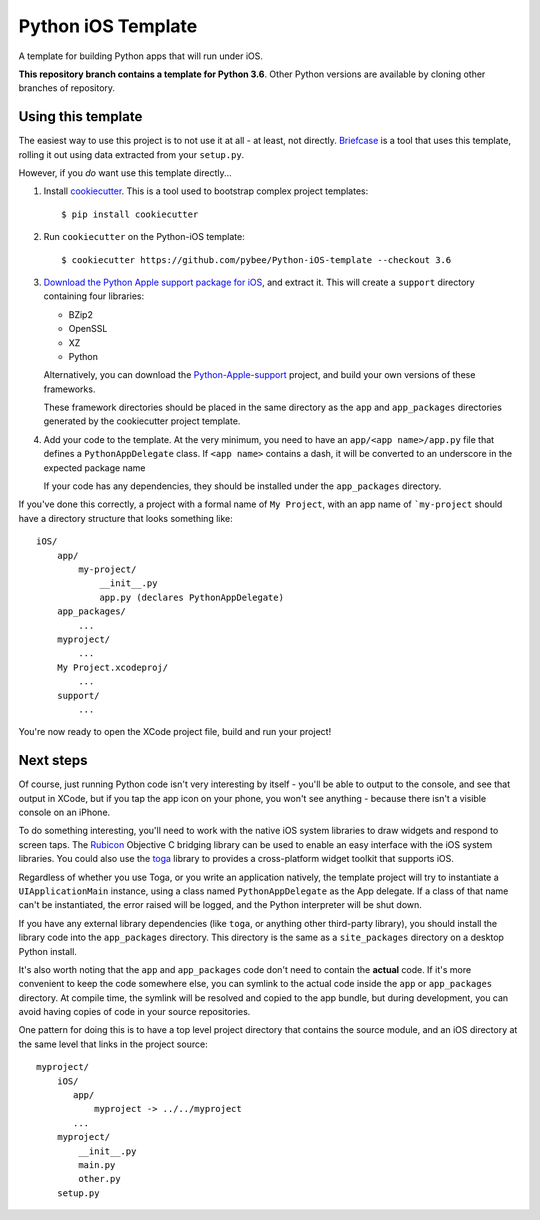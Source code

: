 Python iOS Template
===================

A template for building Python apps that will run under iOS.

**This repository branch contains a template for Python 3.6**.
Other Python versions are available by cloning other branches of repository.

Using this template
-------------------

The easiest way to use this project is to not use it at all - at least,
not directly. `Briefcase <https://github.com/pybee/briefcase/>`__ is a
tool that uses this template, rolling it out using data extracted from
your ``setup.py``.

However, if you *do* want use this template directly...

1. Install `cookiecutter`_. This is a tool used to bootstrap complex project
   templates::

    $ pip install cookiecutter

2. Run ``cookiecutter`` on the Python-iOS template::

    $ cookiecutter https://github.com/pybee/Python-iOS-template --checkout 3.6

3. `Download the Python Apple support package for iOS`_, and extract it. This
   will create a ``support`` directory containing four libraries:

   * BZip2

   * OpenSSL

   * XZ

   * Python

   Alternatively, you can download the `Python-Apple-support`_ project, and
   build your own versions of these frameworks.

   These framework directories should be placed in the same directory as
   the ``app`` and ``app_packages`` directories generated by the cookiecutter
   project template.

4. Add your code to the template. At the very minimum, you need to have an
   ``app/<app name>/app.py`` file that defines a ``PythonAppDelegate`` class.
   If ``<app name>`` contains a dash, it will be
   converted to an underscore in the expected package name

   If your code has any dependencies, they should be installed under the
   ``app_packages`` directory.


If you've done this correctly, a project with a formal name of ``My Project``,
with an app name of ```my-project`` should have a directory structure that
looks something like::

    iOS/
        app/
            my-project/
                __init__.py
                app.py (declares PythonAppDelegate)
        app_packages/
            ...
        myproject/
            ...
        My Project.xcodeproj/
            ...
        support/
            ...


You're now ready to open the XCode project file, build and run your project!

Next steps
----------

Of course, just running Python code isn't very interesting by itself - you'll
be able to output to the console, and see that output in XCode, but if you
tap the app icon on your phone, you won't see anything - because there isn't a
visible console on an iPhone.

To do something interesting, you'll need to work with the native iOS system
libraries to draw widgets and respond to screen taps. The `Rubicon`_
Objective C bridging library can be used to enable an easy interface with the
iOS system libraries. You could also use the `toga`_ library to provides a
cross-platform widget toolkit that supports iOS.

Regardless of whether you use Toga, or you write an application natively, the
template project will try to instantiate a ``UIApplicationMain`` instance,
using a class named ``PythonAppDelegate`` as the App delegate. If a class of
that name can't be instantiated, the error raised will be logged, and the
Python interpreter will be shut down.

If you have any external library dependencies (like ``toga``, or anything other
third-party library), you should install the library code into the
``app_packages`` directory. This directory is the same as a  ``site_packages``
directory on a desktop Python install.

It's also worth noting that the ``app`` and ``app_packages`` code don't need
to contain the **actual** code. If it's more convenient to keep the code
somewhere else, you can symlink to the actual code inside the ``app`` or
``app_packages`` directory. At compile time, the symlink will be resolved and
copied to the app bundle, but during development, you can avoid having copies
of code in your source repositories.

One pattern for doing this is to have a top level project directory that
contains the source module, and an iOS directory at the same level that
links in the project source::

    myproject/
        iOS/
           app/
               myproject -> ../../myproject
           ...
        myproject/
            __init__.py
            main.py
            other.py
        setup.py

.. _cookiecutter: https://github.com/audreyr/cookiecutter
.. _Download the Python Apple support package for iOS: https://s3-us-west-2.amazonaws.com/pybee-briefcase-support/Python-Apple-support/3.6/iOS/Python-3.6-iOS-support.b4.tar.gz
.. _Python-Apple-support: http://github.com/pybee/Python-Apple-support
.. _Rubicon: http://pybee.org/project/projects/bridges/rubicon
.. _toga: http://pybee.org/project/projects/libraries/toga
